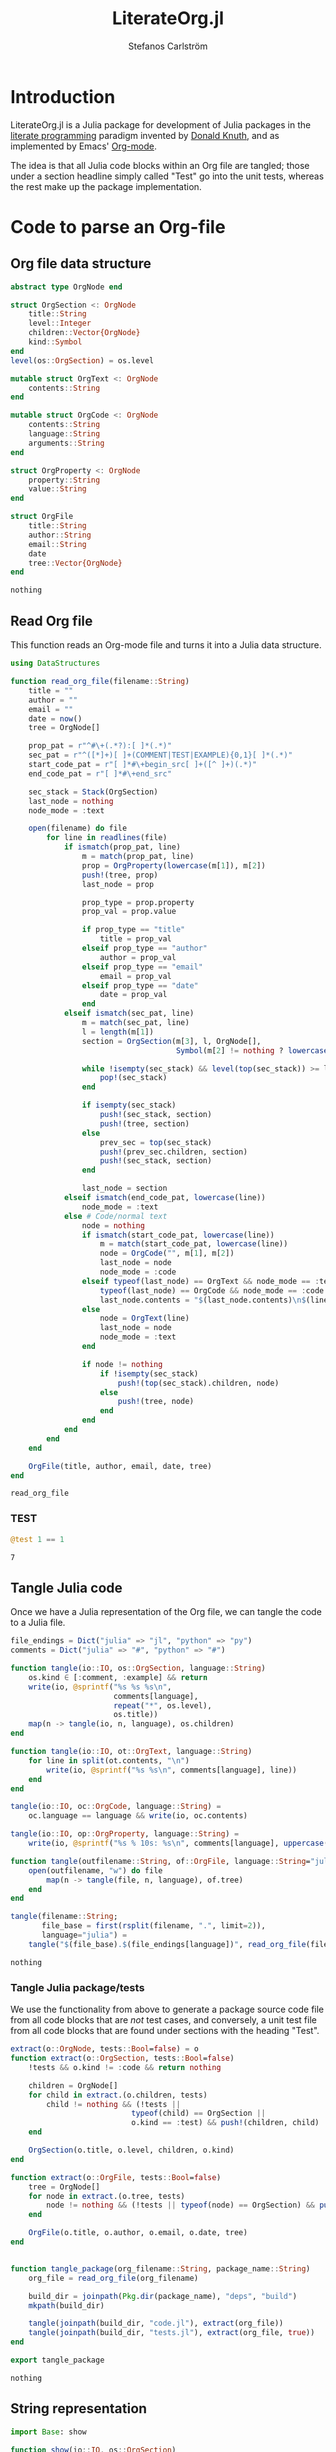 #+TITLE: LiterateOrg.jl
#+AUTHOR: Stefanos Carlström
#+EMAIL: stefanos.carlstrom@gmail.com

#+PROPERTY: header-args:julia :session *julia-LiterateOrg*

* Introduction
  LiterateOrg.jl is a Julia package for development of Julia packages
  in the [[https://en.wikipedia.org/wiki/Literate_programming][literate programming]] paradigm invented by [[https://en.wikipedia.org/wiki/Donald_Knuth][Donald Knuth]], and
  as implemented by Emacs' [[https://orgmode.org][Org-mode]].

  The idea is that all Julia code blocks within an Org file are
  tangled; those under a section headline simply called "Test" go into
  the unit tests, whereas the rest make up the package implementation.

* Code to parse an Org-file
** Org file data structure
   #+BEGIN_SRC julia
     abstract type OrgNode end

     struct OrgSection <: OrgNode
         title::String
         level::Integer
         children::Vector{OrgNode}
         kind::Symbol
     end
     level(os::OrgSection) = os.level

     mutable struct OrgText <: OrgNode
         contents::String
     end

     mutable struct OrgCode <: OrgNode
         contents::String
         language::String
         arguments::String
     end

     struct OrgProperty <: OrgNode
         property::String
         value::String
     end

     struct OrgFile
         title::String
         author::String
         email::String
         date
         tree::Vector{OrgNode}
     end
   #+END_SRC

   #+RESULTS:
   : nothing

** Read Org file
   This function reads an Org-mode file and turns it into a Julia data
   structure.
   #+BEGIN_SRC julia :results verbatim
     using DataStructures

     function read_org_file(filename::String)
         title = ""
         author = ""
         email = ""
         date = now()
         tree = OrgNode[]

         prop_pat = r"^#\+(.*?):[ ]*(.*)"
         sec_pat = r"^([*]+)[ ]+(COMMENT|TEST|EXAMPLE){0,1}[ ]*(.*)"
         start_code_pat = r"[ ]*#\+begin_src[ ]+([^ ]+)(.*)"
         end_code_pat = r"[ ]*#\+end_src"

         sec_stack = Stack(OrgSection)
         last_node = nothing
         node_mode = :text

         open(filename) do file
             for line in readlines(file)
                 if ismatch(prop_pat, line)
                     m = match(prop_pat, line)
                     prop = OrgProperty(lowercase(m[1]), m[2])
                     push!(tree, prop)
                     last_node = prop

                     prop_type = prop.property
                     prop_val = prop.value

                     if prop_type == "title"
                         title = prop_val
                     elseif prop_type == "author"
                         author = prop_val
                     elseif prop_type == "email"
                         email = prop_val
                     elseif prop_type == "date"
                         date = prop_val
                     end
                 elseif ismatch(sec_pat, line)
                     m = match(sec_pat, line)
                     l = length(m[1])
                     section = OrgSection(m[3], l, OrgNode[],
                                          Symbol(m[2] != nothing ? lowercase(m[2]) : :code))

                     while !isempty(sec_stack) && level(top(sec_stack)) >= l
                         pop!(sec_stack)
                     end

                     if isempty(sec_stack)
                         push!(sec_stack, section)
                         push!(tree, section)
                     else
                         prev_sec = top(sec_stack)
                         push!(prev_sec.children, section)
                         push!(sec_stack, section)
                     end

                     last_node = section
                 elseif ismatch(end_code_pat, lowercase(line))
                     node_mode = :text
                 else # Code/normal text
                     node = nothing
                     if ismatch(start_code_pat, lowercase(line))
                         m = match(start_code_pat, lowercase(line))
                         node = OrgCode("", m[1], m[2])
                         last_node = node
                         node_mode = :code
                     elseif typeof(last_node) == OrgText && node_mode == :text ||
                         typeof(last_node) == OrgCode && node_mode == :code
                         last_node.contents = "$(last_node.contents)\n$(line)"
                     else
                         node = OrgText(line)
                         last_node = node
                         node_mode = :text
                     end

                     if node != nothing
                         if !isempty(sec_stack)
                             push!(top(sec_stack).children, node)
                         else
                             push!(tree, node)
                         end
                     end
                 end
             end
         end

         OrgFile(title, author, email, date, tree)
     end
   #+END_SRC

   #+RESULTS:
   : read_org_file

*** TEST
    #+BEGIN_SRC julia
      @test 1 == 1
    #+END_SRC

    #+RESULTS:
    : 7

** Tangle Julia code
   Once we have a Julia representation of the Org file, we can tangle
   the code to a Julia file.
   #+BEGIN_SRC julia
     file_endings = Dict("julia" => "jl", "python" => "py")
     comments = Dict("julia" => "#", "python" => "#")

     function tangle(io::IO, os::OrgSection, language::String)
         os.kind ∈ [:comment, :example] && return
         write(io, @sprintf("%s %s %s\n",
                            comments[language],
                            repeat("*", os.level),
                            os.title))
         map(n -> tangle(io, n, language), os.children)
     end

     function tangle(io::IO, ot::OrgText, language::String)
         for line in split(ot.contents, "\n")
             write(io, @sprintf("%s %s\n", comments[language], line))
         end
     end

     tangle(io::IO, oc::OrgCode, language::String) =
         oc.language == language && write(io, oc.contents)

     tangle(io::IO, op::OrgProperty, language::String) =
         write(io, @sprintf("%s % 10s: %s\n", comments[language], uppercase(op.property), op.value))

     function tangle(outfilename::String, of::OrgFile, language::String="julia")
         open(outfilename, "w") do file
             map(n -> tangle(file, n, language), of.tree)
         end
     end

     tangle(filename::String;
            file_base = first(rsplit(filename, ".", limit=2)),
            language="julia") =
         tangle("$(file_base).$(file_endings[language])", read_org_file(filename), language)
   #+END_SRC

   #+RESULTS:
   : nothing

*** Tangle Julia package/tests
    We use the functionality from above to generate a package source
    code file from all code blocks that are /not/ test cases, and
    conversely, a unit test file from all code blocks that are found
    under sections with the heading "Test".
    #+BEGIN_SRC julia
      extract(o::OrgNode, tests::Bool=false) = o
      function extract(o::OrgSection, tests::Bool=false)
          !tests && o.kind != :code && return nothing

          children = OrgNode[]
          for child in extract.(o.children, tests)
              child != nothing && (!tests ||
                                 typeof(child) == OrgSection ||
                                 o.kind == :test) && push!(children, child)
          end

          OrgSection(o.title, o.level, children, o.kind)
      end

      function extract(o::OrgFile, tests::Bool=false)
          tree = OrgNode[]
          for node in extract.(o.tree, tests)
              node != nothing && (!tests || typeof(node) == OrgSection) && push!(tree, node)
          end

          OrgFile(o.title, o.author, o.email, o.date, tree)
      end


      function tangle_package(org_filename::String, package_name::String)
          org_file = read_org_file(org_filename)

          build_dir = joinpath(Pkg.dir(package_name), "deps", "build")
          mkpath(build_dir)

          tangle(joinpath(build_dir, "code.jl"), extract(org_file))
          tangle(joinpath(build_dir, "tests.jl"), extract(org_file, true))
      end

      export tangle_package
    #+END_SRC

    #+RESULTS:
    : nothing


** String representation
   #+BEGIN_SRC julia
     import Base: show

     function show(io::IO, os::OrgSection)
         write(io, @sprintf("%s %s%s\n",
                            repeat("*", os.level),
                            os.kind == :code ? "" : "$(uppercase(string(os.kind))) ",
                            os.title))
         map(n -> show(io, n), os.children)
     end

     show(io::IO, ot::OrgText) =
         write(io, @sprintf("    %s bytes of text\n", sizeof(ot.contents)))

     show(io::IO, oc::OrgCode) =
         write(io, @sprintf("    %s bytes of %s code\n", sizeof(oc.contents), oc.language))

     show(io::IO, op::OrgProperty) =
         write(io, @sprintf("% 10s: %s\n", uppercase(op.property), op.value))

     show(io::IO, of::OrgFile) =
         map(n -> show(io, n), of.tree)
   #+END_SRC

   #+RESULTS:


** COMMENT Commented out section
   This entire section should be commented out.

*** Commented out subsection
    This too, by virtue of its parent's commmentedness.

** EXAMPLE
   This example should not end up in the code.

** EXAMPLE Another example
   Neither should this named example.
